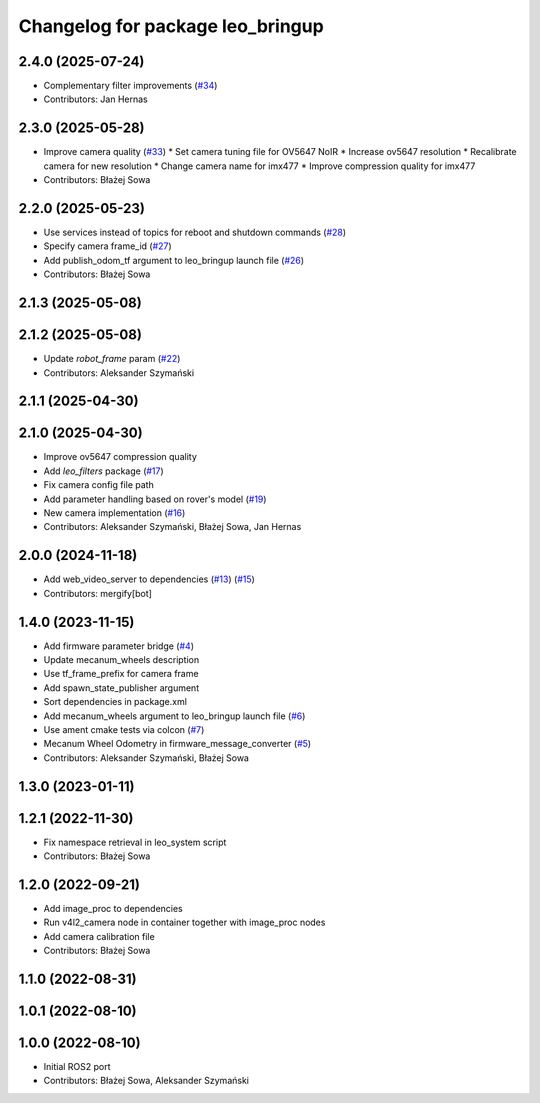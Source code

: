 ^^^^^^^^^^^^^^^^^^^^^^^^^^^^^^^^^
Changelog for package leo_bringup
^^^^^^^^^^^^^^^^^^^^^^^^^^^^^^^^^

2.4.0 (2025-07-24)
------------------
* Complementary filter improvements (`#34 <https://github.com/LeoRover/leo_robot-ros2/issues/34>`_)
* Contributors: Jan Hernas

2.3.0 (2025-05-28)
------------------
* Improve camera quality (`#33 <https://github.com/LeoRover/leo_robot-ros2/issues/33>`_)
  * Set camera tuning file for OV5647 NoIR
  * Increase ov5647 resolution
  * Recalibrate camera for new resolution
  * Change camera name for imx477
  * Improve compression quality for imx477
* Contributors: Błażej Sowa

2.2.0 (2025-05-23)
------------------
* Use services instead of topics for reboot and shutdown commands (`#28 <https://github.com/LeoRover/leo_robot-ros2/issues/28>`_)
* Specify camera frame_id (`#27 <https://github.com/LeoRover/leo_robot-ros2/issues/27>`_)
* Add publish_odom_tf argument to leo_bringup launch file (`#26 <https://github.com/LeoRover/leo_robot-ros2/issues/26>`_)
* Contributors: Błażej Sowa

2.1.3 (2025-05-08)
------------------

2.1.2 (2025-05-08)
------------------
* Update `robot_frame` param (`#22 <https://github.com/LeoRover/leo_robot-ros2/issues/22>`_)
* Contributors: Aleksander Szymański

2.1.1 (2025-04-30)
------------------

2.1.0 (2025-04-30)
------------------
* Improve ov5647 compression quality
* Add `leo_filters` package (`#17 <https://github.com/LeoRover/leo_robot-ros2/issues/17>`_)
* Fix camera config file path
* Add parameter handling based on rover's model (`#19 <https://github.com/LeoRover/leo_robot-ros2/issues/19>`_)
* New camera implementation (`#16 <https://github.com/LeoRover/leo_robot-ros2/issues/16>`_)
* Contributors: Aleksander Szymański, Błażej Sowa, Jan Hernas

2.0.0 (2024-11-18)
------------------
* Add web_video_server to dependencies (`#13 <https://github.com/LeoRover/leo_robot-ros2/issues/13>`_) (`#15 <https://github.com/LeoRover/leo_robot-ros2/issues/15>`_)
* Contributors: mergify[bot]

1.4.0 (2023-11-15)
------------------
* Add firmware parameter bridge (`#4 <https://github.com/LeoRover/leo_robot-ros2/issues/4>`_)
* Update mecanum_wheels description
* Use tf_frame_prefix for camera frame
* Add spawn_state_publisher argument
* Sort dependencies in package.xml
* Add mecanum_wheels argument to leo_bringup launch file (`#6 <https://github.com/LeoRover/leo_robot-ros2/issues/6>`_)
* Use ament cmake tests via colcon (`#7 <https://github.com/LeoRover/leo_robot-ros2/issues/7>`_)
* Mecanum Wheel Odometry in firmware_message_converter (`#5 <https://github.com/LeoRover/leo_robot-ros2/issues/5>`_)
* Contributors: Aleksander Szymański, Błażej Sowa

1.3.0 (2023-01-11)
------------------

1.2.1 (2022-11-30)
------------------
* Fix namespace retrieval in leo_system script
* Contributors: Błażej Sowa

1.2.0 (2022-09-21)
------------------
* Add image_proc to dependencies
* Run v4l2_camera node in container together with image_proc nodes
* Add camera calibration file
* Contributors: Błażej Sowa

1.1.0 (2022-08-31)
------------------

1.0.1 (2022-08-10)
------------------

1.0.0 (2022-08-10)
------------------
* Initial ROS2 port
* Contributors: Błażej Sowa, Aleksander Szymański
